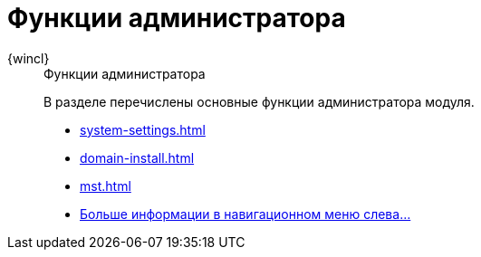 :page-layout: home

= Функции администратора

[tabs]
====
{wincl}::
+
.Функции администратора
****
В разделе перечислены основные функции администратора модуля.

* xref:system-settings.adoc[]
* xref:domain-install.adoc[]
* xref:mst.adoc[]
* xref:admin-functions.adoc[Больше информации в навигационном меню слева...]
****
====